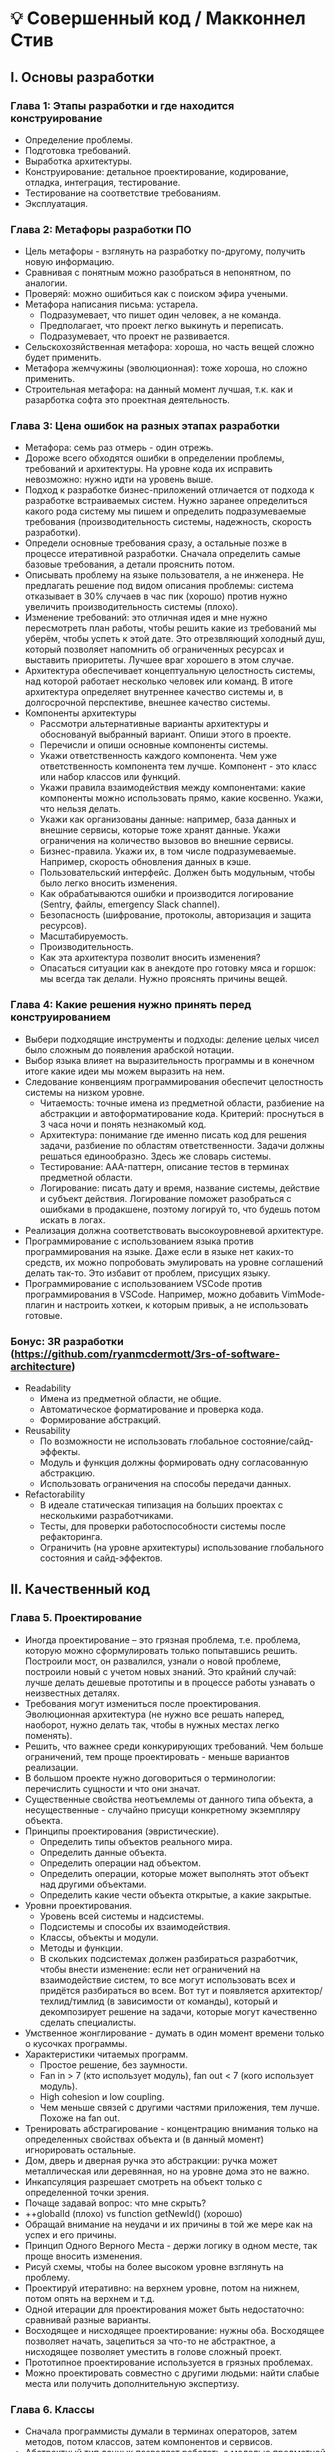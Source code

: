 * 💡 Совершенный код / Макконнел Стив

** I. Основы разработки

*** Глава 1: Этапы разработки и где находится конструирование
    - Определение проблемы.
    - Подготовка требований.
    - Выработка архитектуры.
    - Конструирование: детальное проектирование, кодирование, отладка, интеграция, тестирование.
    - Тестирование на соответствие требованиям.
    - Эксплуатация.

*** Глава 2: Метафоры разработки ПО
- Цель метафоры - взглянуть на разработку по-другому, получить новую информацию.
- Сравнивая с понятным можно разобраться в непонятном, по аналогии.
- Проверяй: можно ошибиться как с поиском эфира учеными.
- Метафора написания письма: устарела.
  - Подразумевает, что пишет один человек, а не команда.
  - Предполагает, что проект легко выкинуть и переписать.
  - Подразумевает, что проект не развивается.
- Сельскохозяйственная метафора: хороша, но часть вещей сложно будет применить.
- Метафора жемчужины (эволюционная): тоже хороша, но сложно применить.
- Строительная метафора: на данный момент лучшая, т.к. как и разарботка софта это проектная деятельность.

*** Глава 3: Цена ошибок на разных этапах разработки
- Метафора: семь раз отмерь - один отрежь.
- Дороже всего обходятся ошибки в определении проблемы, требований и архитектуры. На уровне кода их исправить невозможно: нужно идти на уровень выше.
- Подход к разработке бизнес-приложений отличается от подхода к разработке встраиваемых систем. Нужно заранее определиться какого рода систему мы пишем и определить подразумеваемые требования (производительность системы, надежность, скорость разработки).
- Определи основные требования сразу, а остальные позже в процессе итеративной разработки. Сначала определить самые базовые требования, а детали прояснить потом.
- Описывать проблему на языке пользователя, а не инженера. Не предлагать решение под видом описания проблемы: система отказывает в 30% случаев в час пик (хорошо) против нужно увеличить производительность системы (плохо).
- Изменение требований: это отличная идея и мне нужно пересмотреть план работы, чтобы решить какие из требований мы уберём, чтобы успеть к этой дате. Это отрезвляющий холодный душ, который позволяет напомнить об ограниченных ресурсах и выставить приоритеты. Лучшее враг хорошего в этом случае.
- Архитектура обеспечивает концептуальную целостность системы, над которой работает несколько человек или команд. В итоге архитектура определяет внутреннее качество системы и, в долгосрочной перспективе, внешнее качество системы.
- Компоненты архитектуры
  - Рассмотри альтернативные варианты архитектуры и обосновануй выбранный вариант. Опиши этого в проекте.
  - Перечисли и опиши основные компоненты системы.
  - Укажи ответственность каждого компонента. Чем уже ответственность компонента тем лучше. Компонент - это класс или набор классов или функций.
  - Укажи правила взаимодействия между компонентами: какие компоненты можно использовать прямо, какие косвенно. Укажи, что нельзя делать.
  - Укажи как организованы данные: например, база данных и внешние сервисы, которые тоже хранят данные. Укажи ограничения на количество вызовов во внешние сервисы.
  - Бизнес-правила. Укажи их, в том числе подразумеваемые. Например, скорость обновления данных в кэше.
  - Пользовательский интерфейс. Должен быть модульным, чтобы было легко вносить изменения.
  - Как обрабатываются ошибки и производится логирование (Sentry, файлы, emergency Slack channel).
  - Безопасность (шифрование, протоколы, авторизация и защита ресурсов).
  - Масштабируемость.
  - Производительность.
  - Как эта архитектура позволит вносить изменения?
  - Опасаться ситуации как в анекдоте про готовку мяса и горшок: мы всегда так делали. Нужно прояснять причины вещей.

*** Глава 4: Какие решения нужно принять перед конструированием
- Выбери подходящие инструменты и подходы: деление целых чисел было сложным до появления арабской нотации.
- Выбор языка влияет на выразительность программы и в конечном итоге какие идеи мы можем выразить на нем.
- Следование конвенциям программирования обеспечит целостность системы на низком уровне.
  - Читаемость: точные имена из предметной области, разбиение на абстракции и автоформатирование кода. Критерий: проснуться в 3 часа ночи и понять незнакомый код.
  - Архитектура: понимание где именно писать код для решения задачи, разбиение по областям ответственности. Задачи должны решаться единообразно. Здесь же словарь системы.
  - Тестирование: AAA-паттерн, описание тестов в терминах предметной области.
  - Логирование: писать дату и время, название системы, действие и субъект действия. Логирование поможет разобраться с ошибками в продакшене, поэтому логируй то, что будешь потом искать в логах.
- Реализация должна соответствовать высокоуровневой архитектуре.
- Программирование с использованием языка против программирования на языке. Даже если в языке нет каких-то средств, их можно попробовать эмулировать на уровне соглашений делать так-то. Это избавит от проблем, присущих языку.
- Программирование с использованием VSCode против программирования в VSCode. Например, можно добавить VimMode-плагин и настроить хоткеи, к которым привык, а не использовать готовые.

*** Бонус: 3R разработки (https://github.com/ryanmcdermott/3rs-of-software-architecture)
  - Readability
    - Имена из предметной области, не общие.
    - Автоматическое форматирование и проверка кода.
    - Формирование абстракций.
  - Reusability
    - По возможности не использовать глобальное состояние/сайд-эффекты.
    - Модуль и функция должны формировать одну согласованную абстракцию.
    - Использовать ограничения на способы передачи данных.
  - Refactorability
    - В идеале статическая типизация на больших проектах с несколькими разработчиками.
    - Тесты, для проверки работоспособности системы после рефакторинга.
    - Ограничить (на уровне архитектуры) использование глобального состояния и сайд-эффектов.


** II. Качественный код

*** Глава 5. Проектирование
- Иногда проектирование – это грязная проблема, т.е. проблема, которую можно сформулировать только попытавшись решить. Построили мост, он развалился, узнали о новой проблеме, построили новый с учетом новых знаний. Это крайний случай: лучше делать дешевые прототипы и в процессе работы узнавать о неизвестных деталях.
- Требования могут измениться после проектирования. Эволюционная архитектура (не нужно все решать наперед, наоборот, нужно делать так, чтобы в нужных местах легко поменять).
- Решить, что важнее среди конкурирующих требований. Чем больше ограничений, тем проще проектировать - меньше вариантов реализации.
- В большом проекте нужно договориться о терминологии: перечислить сущности и что они значат.
- Существенные свойства неотъемлемы от данного типа объекта, а несущественные - случайно присущи конкретному экземпляру объекта.
- Принципы проектирования (эвристические).
  - Определить типы объектов реального мира.
  - Определить данные объекта.
  - Определить операции над объектом.
  - Определить операции, которые может выполнять этот объект над другими объектами.
  - Определить какие чести объекта открытые, а какие закрытые.
- Уровни проектирования.
  - Уровень всей системы и надсистемы.
  - Подсистемы и способы их взаимодействия.
  - Классы, объекты и модули.
  - Методы и функции.
  - В скольких подсистемах должен разбираться разработчик, чтобы внести изменение: если нет ограничений на взаимодействие систем, то все могут использовать всех и придётся разбираться во всем. Вот тут и появляется архитектор/техлид/тимлид (в зависимости от команды), который и декомпозирует решение на задачи, которые могут качественно сделать специалисты.
- Умственное жонглирование - думать в один момент времени только о кусочках программы.
- Характеристики читаемых программ.
  - Простое решение, без заумности.
  - Fan in > 7 (кто использует модуль), fan out < 7 (кого использует модуль).
  - High cohesion и low coupling.
  - Чем меньше связей с другими частями приложения, тем лучше. Похоже на fan out.
- Тренировать абстрагирование - концентрацию внимания только на определенных свойствах объекта и (в данный момент) игнорировать остальные.
- Дом, дверь и дверная ручка это абстракции: ручка может металлическая или деревянная, но на уровне дома это не важно.
- Инкапсуляция разрешает смотреть на объект только с определенной точки зрения.
- Почаще задавай вопрос: что мне скрыть?
- ++globalId (плохо) vs function getNewId() (хорошо)
- Обращай внимание на неудачи и их причины в той же мере как на успех и его причины.
- Принцип Одного Верного Места - держи логику в одном месте, так проще вносить изменения.
- Рисуй схемы, чтобы на более высоком уровне взглянуть на проблему.
- Проектируй итеративно: на верхнем уровне, потом на нижнем, потом опять на верхнем и т.д.
- Одной итерации для проектирования может быть недостаточно: сравнивай разные варианты.
- Восходящее и нисходящее проектирование: нужны оба. Восходящее позволяет начать, зацепиться за что-то не абстрактное, а нисходящее позволяет уместить в голове сложный проект.
- Прототипное проектирование используется в грязных проблемах.
- Можно проектировать совместно с другими людьми: найти слабые места или получить дополнительную экспертизу.

*** Глава 6. Классы
- Сначала программисты думали в терминах операторов, затем методов, потом классов, затем компонентов и сервисов.
- Абстрактный тип данных позволяет работать с моделью предметной области, а не с массивами, списками и другими низкоуровневыми структурами данных.
- Обычный лифт в девятиэтажке как АТД может быть проще по количеству методов (операций), чем меню в программе.
- В хорошо спроектированном классе методы интерфейса согласованы, т.е. формируют одну абстракцию, это не набор методов в разнобой (как бывает в common/util-иодулях).
- Используй наследование только если подкласс является подтипом в реальном мире. EmployeeList не должен наследоваться от List, т.к. будут выставлены наружу низкоуровневые методы и EmployeeList не является подтипом List в реальном мире.
- Классы с high cohesion обычно формируют согласованную абстракцию.
- Инкапсуляция не позволяет получить доступ к данным даже если мы этого захотим.

*** Глава 7. Методы
- Методы абстрагируют действия. Один метод - одно действие.
- Объём метода менее важен, чем сформировать абстракцию.
- Использовать методы для сложных логических проверок.
- Виды связности:
  - Функциональная связность (one action).
  - Последовательная связность (pipeline of actions).
  - Временная связность (setup, tear down).
  - Логическая связность (switch).
  - Случайная связность (chaos).
- Передавай аргументы в методы в определенном порядке.
- Если ты передаёшь из одних методов в другие слишком много аргументов, то сгруппируй эти методы в один класс.
- Какую абстракцию формирует интерфейс метода? Если она есть, то можно передавать одним аргументом, а если нет, то несколькими.

*** Глава 8. Защитное программирование
- История: часть плавучего моста затонула во время шторма, так как переполнились резервуары во время шторма и из-за этого мост стал слишком тяжелым. Конструкторы могли это предусмотреть и защитить от этого случая.
- Если получил мусор на входе, то бросай ошибку на выходе, не нужно выдавать мусор на выходе.
- Проектирование по контракту: проверяй пред- и постусловия.
- Используй как asserts, так и обработчики ошибок.
- Разные методы реагирования на ошибку: ошибка в расчёте дозы в софте для рентгена и в обработке кадра в видеоигре. Помни про контекст (подразумеваемые требования).
- Исключения - это часть абстракции.
- Метафора: чистая зона и многоуровневая стерилизация.

*** Глава 9. Программирование с псевдокодом
- Пиши псевдокод в терминах предметной области.
- Делай отступы внутри блока «Если».
- Не углубляйся слишком сильно в детали.
- Понятен ли будет этот псевдокод другому человеку? Если нет, то надо его доработать.
- Напиши сначала псевдокод, затем название метода, затем отдельные куски кода. Это итеративный процесс.

*** Бонус: старая лекция Джошуа Блох "Как разрабатывать API" в Гугле
- Не предлагай решения под видом требований: сервер должен работать под нагрузкой без задержек (хорошо) против паузы в GC должны быть не более 10 мс и мы должны уметь их настраивать (плохо).
- Сформулируй требования на одной странице и выслушай комментарии всех заинтересованных людей.
- В идеале опиши сценарий использования (use case).
- API должен делать только одну вещь и делать ее хорошо. Если эту вещь легко объяснить, значит все хорошо.
- Если сомневаешься, не добавляй это в АПИ: удалить это будет почти невозможно.
- Детали реализации не должны быть видны через интерфейс. Например, в хэш-функции не нужно передавать аргумент конфигурации для указания алгоритма, достаточно знать что она возвращает целое число, которое скорее всего будет разным для двух разных объектов.
- Скрывай по максимуму детали реализации, тогда ты сможешь легко изменять реализацию и оптимизировать модули.
- Именование: будь последовательным. Выбери delete или remove, не используй сразу оба, не понятно в чем между ними разница.
- Именование: используй симметричные слова.
- Хороший код будет читаться почти как проза.
- Документируй АПИ так, чтобы не нужно было читать код и таким образом знать детали реализации.
- Используй наследование только там, где подкласс также является базовым классом.


** III. Переменные

*** Глава 10. Уменьшение сложности при использовании переменных
- Избегай использования неявных переменных. Это же касается и всех остальных неявных вещей.
- Инициализируй переменную там где она объявлена. Так проще читать и можно избежать ошибок.
- Помещай как можно ближе друг к другу обращения к переменным.
- Переменная должна существовать как можно меньшее количество строк кода.
- Время связывания: во время написания кода (ниже гибкость и ниже сложность), сборки или выполнения (выше гибкость, но выше и сложность).
- Виды данных (у них разная сложность):
  - 1. Последовательные - данные используются друг за другом.
  - 2. Селективные - выбирается один из вариантов с помощью if/else или switch.
  - 3. Итеративные - итеративные данные используются в цикле.
- У переменной должна быть единственная цель, причём очевидная из имени.

*** Глава 11. Как называть переменные
- Имя переменной должно быть полным, чтобы не гадать.
- Имя отражает "что", а не "как".
- Длинные названия переменных лучше использовать для переменных с большой областью видимости.
- revenueTotal лучше, чем totalRevenue.
- Во вложенном цикле лучше использовать более длинное, чем одна буква, имя.
- Хорошие булевы имена: success, found, isManager.
- Используй соглашения об именовании переменных.
- Стандартные (для данной предметной области) префиксы позволяют уменьшить длину имён и улучшить читаемость: cUsers - число пользователей. Не забудь завести словарь со стандартными префиксами и опубликуй его.
- Сокращай имена одним способом и так, чтобы они остались произносимыми.
- Заведи словарь сокращений.
- Не умничай: давай понятные всем имена, а не понятные только людям, знакомым с мемами или идиомами. Кстати, это же касается названий коммитов и т.п.

*** Глава 12. Типы данных
- Без магических чисел: давай имена всем числам, значение которых может быть неясным.
- Десятичные числа потеряют точность при использовании float или double.
- Вместо строк используй именованные константы-строки.
- Используй булевые переменные для упрощения сложных условий.
- Используй enum, если это возможно: так улучшается читаемость и можно проверить на корректность значения.
- При создании своих типов ориентируйся на имя в предметной области, а не тип представления этих данных.

*** Глава 13. Необычные типы данных
- Используй структуры для группировки параметров в единое целое: как в функциях, так и в коде. Работать с меньшим количеством сущностей проще.
- Вызывающий и вызываемый методы завязывается на знание о структуре данных. Проверяй, что вызываемый метод использует все поля структуры.
- Глобальные данные нарушают сокрытие информации.
- Глобальные данные увеличивают связанность.
- Выполняй доступ к данным на одном и том же уровне абстракции.


** IV. Операторы

*** Глава 14. Зависимости и абстракции в последовательном коде
- Понятно ли из кода, что методы должны вызываться в определенном порядке? Лучше явно вернуть из метода данные и передать их в следующий метод как аргумент.
- Если улучшить код не получается, чтобы отразить зависимость порядка вызова методов, то добавь комментарий.
- Располагай взаимосвязанные действия вместе. Это улучшит читаемость и позволит создать новую абстракцию (или хотя бы заметить ее).
- Распечатай текст метода и обведи ручкой группы взаимосвязанных строк кода. Если группы пересекаются, то код нужно реорганизовать, чтобы они не пересекались.

*** Глава 15. Условные операторы
- Систематически используй условия if/else. Лучше всего guard expression, но можно и основную логику вперёд, главное использовать какой-то один подход.
- В case/if блоках упорядочивай условия: по важности, порядку встречаемости или хотя бы по алфавиту.
- Используй if для логических проверок, а switch для перебора вариантов.
- Используй вариант по умолчанию или последнюю проверку для выбрасывания исключения.
- В случае использования switch комментируй сквозной переход (случай, когда специально не используется break).

*** Глава 16. Циклы
- Чем проще условие цикла и сам цикл, тем лучше.
- Держи все условия выхода из цикла в одном месте или хотя бы сделай это очевидным.
- Предпочитай использовать foreach: с ним обычно не будет ошибок, он простой. Если не можешь использовать foreach используй цикл for, т.к. он проще цикла while.
- Пусть цикл делает только одно действие. Нужно сделать два действия - напиши два цикла, чтобы каждый выполнял только одно действие.
- Не используй значение счетчика цикла после его завершения: это неочевидно.
- Используй счётчик безопасности, если у тебя обычный цикл и ты хочешь, чтобы он завершился.
- Не разбрасывай операторы break по телу цикла.
- Проверяй граничные точки цикла в уме, так можно предотвратить ошибки.
- Пусть цикл умещается на экран целиком, его проще будет читать и понимать.
- Используй до 3 уровней вложенности в цикле. Меньше - лучше. Используй методы, чтобы абстрагировать большие куски кода.

*** Глава 17. Нестандартные управляющие структуры
- Используй guard expression, чтобы сразу выйти из метода и отделить обработку ошибок от основного кода.
- Используй рекурсию тогда, когда решение станет проще, чем итеративное с точки зрения читаемости или производительности.
- Ограничь рекурсию одним методом: рекурсия и так сложна сама по себе, чтобы ещё более усложнить ее.

*** Глава 18. Таблицы данных и табличные методы
- Используй таблицы для хранения бизнес-логики в виде данных, а не кода. Это позволит упростить сложные условия и компактно представить бизнес-логику.
- Значением таблицы могут быть данные, а может быть и функция. Кстати, так можно реализовать полиморфное поведение.
- Для диапазонов тоже можно использовать таблицы: преобразуй диапазон в значение индекса таблицы.
- Способы выбора ячейки в таблице: прямой (по ключу таблицы), индексный (для ссылки на другую таблицу, прямо как индекс первичного ключа в реляционной БД) и ступенчатый (перебор в определенном порядке, например, баллы в оценку).
- Таблицы можно держать в конфигураторe и менять логику без изменения программы.

*** Глава 19. Общие вопросы управления
- Используй логические функции для сокрытия сложных условий.
- Добавь скобки для улучшения читаемости.
- Различай & и &&.
- Избегай вложенности больше двух операторов if. Если они у тебя есть, то скорее всего ты плохо понимаешь предметную область и организацию программы. Изучи их.
- Структурное программирование: последовательность (операторы идут друг за другом), выбор (выполнение кода в зависимости от логического условия) и итерация (организация повторяющихся операций). В структурном программировании в функции один вход и один выход.
- Источник сложности кроется в операции выбора. Больше операций выбора, больше и сложность. Цикломатическая сложность.


** V. Улучшение кода

*** Глава 20. Качество ПО
- Качество ПО: внешнее (корректность, быстродействие, удобство для пользователя) и внутреннее (простота внесения изменений и эксплуатации, понятность). Нужно определить приоритет этих характеристик для данного продукта и для данной команды.
- Тестировщик проверяет внешнее качество, а код-ревью - внутреннее.
- Цель: улучшать качество на том этапе, где это наиболее дёшево. Предотвратить дефект дешевле, чем исправлять его.
- Код-ревью можно делать самому, просить коллег или запрашивать внешний аудит со стороны.
- Контролируй изменения в спецификации: делай их согласованными как на уровне требований так и на уровне кода.
- Не получится добиться максимума по всем показателям качества: пишешь производительный код - он будет читаться хуже, чем код без оптимизаций.
- Используй код-ревью, ручные и автоматические тесты совместно: по-отдельности они менее эффективны.
- Нахождение ошибок на этапе код-ревью лучше, чем на этапе тестирования тем, что ошибки находятся на более раннем этапе и из-за этого их дешевле исправить.
- На что я трачу время, в порядке убывания затрат времени и уменьшения сложности:
  - сформулировать или понять (если проблему принёс другой человек) проблему.
  - придумать решение с рассмотрением граничные случаев и влияния на всю систему (в том числе долгосрочно).
  - закодировать решение и протестировать, зарелизить.
  - Если были проблемы на предыдущих этапах, то проблема вернётся, возможно в другом виде.

*** Глава 21. Совместное конструирование
- Совместное конструирование позволяет как устранить дефекты, так и поделиться опытом и выработать стандарты кодирования.
- Совместное конструирование требует совместного владения кодом.
- Парное программирование: один кодирует, а второй думает про программу в целом. Постоянно работать в паре не нужно, это затратный вид деятельности. По моему опыту лучше программировать в паре не больше часа или двух в день.
- При инспекции кода (формальная встреча с координатором) нельзя критиковать автора, нужно найти дефекты и поделиться знаниями для улучшения кода. Устранением дефектов займётся автор кода, а во время инспекции дефекты нужно только обнаружить.
- Используй чек-лист для проверки на дефекты. Чек-лист формируй исходя из предыдущих дефектов на проекте и из собственного опыта.
- Анализ кода - два или более человека обсуждают как устроена система.
- Чтение кода - по сути обычное код-ревью, которое делается асинхронно.
- Инспекции, анализ и чтение кода позволяют найти больше дефектов и исправить их дешевле, чем на этапе тестирования.

*** Глава 22. Тестирование, которое делают разработчики
- Разработчики выполняют тестирование методом белого (прозрачного) ящика:
  - Юнит-тестирование проверяет работу методов и классов в изоляции от остальной части системы.
  - Интеграционные тестирование проверяет совместную работу нескольких классов или компонентов.
- Тестировщики выполняют тестирование методом чёрного ящика:
  - Регрессивное тестирование проверяет наличие багов в системе уже прошедшей тестирование на том же наборе тестов.
  - Тестирование системы проверяет работу приложения в целом в заданной конфигурации.
- Более частое тестирование не улучшит качество ПО. Нужно менять разработку, а тестирование использовать для анализа типовых проблем. Метафора: если взвешиваться чаще и больше ничего не делать, то не похудеешь.
- Разработчику следует отводить от 10 до 25 процентов времени на тестирование своего кода.
- Думай о тестировании ДО написания кода. Продумай какие именно тесты нужно написать до написания кода. Для этого тщательно проанализируй требования.
- Пиши код и тесты итеративно: не нужно писать много кода и только потом тесты - будет сложно отлаживаться, ведь непонятно на каком этапе появилась ошибка.
- Обычно разработчики пишут недостаточное количество тестов, которые проверяют систему при неправильном вводе данных и т.п.
- Структурированное базисное тестирование определяет минимальное число тестов, необходимое для тестирования кода. Число тестов = 1 + число слов if, for/while, and/or + число слов case.
  - Что проверять:
    - Граничные условия
    - Совместимость со старыми данными
  - Основные причины ошибок (все НЕ связаны с кодированием)
    - Недостаточное знание предметной области
    - Конфликты в требованиях и изменение требований
    - Неэффективность общения, плохая координация действий разработчиков

*** Глава 23. Отладка
    - Если часто ошибаешься или отлаживаешься, то изучи предметную область и программу, в которую вносишь изменения.
    - Предполагай, что ошибку внёс ты сам и только если уверен, что не ты, проси других проверить код.
    - Думай, а не гадай: собери данные о проблеме, сформулируй гипотезу и проверь ее. Если не помогло, то повтори ещё раз.
    - Расскажи о проблеме коллеге: формулировка проблемы помогает найти слепые пятна в рассуждениях.
    - Если долго отлаживаешься, то сделай перерыв, чтобы не концентрироваться на одном и том же (раз уж это не помогло).
    - Не доверяй на 100% сообщениям об ошибках и номерам строк, но и не игнорируй их.
    - Еще раз: пойми проблему и программу, только тогда можно быть уверенным, что проблема решена.
    - Вноси изменения по одному за раз и сохраняй каждое изменение в системе контроля версий.
    - Используй отладчик и линтер, но думай о проблеме в терминах данных и гипотезы, это важнее.

*** Глава 24. Рефакторинг
    - Требования изменяются в ходе разработки проекта, следовательно, приходится менять и код.
    - Рефакторинг - изменение внутренней структуры программы без изменения функциональности.
    - Неприятные запахи, при которых нужно делать рефакторинг:
      - Повторяющийся код
      - Длинный метод
      - Слишком много аргументов в методе
      - Класс имеет низкую связность
      - Плохие имена методов
      - Интерфейс класса или модуля не формирует согласованную абстракцию. Лучше разбить на несколько классов или модулей.
      - Shotgun surgery: для внесения небольшого изменения нужно внести изменения в несколько модулей.
    - См. список рефакторингов в этой главе.
    - Применяй рефакторинги по одному за раз, а после каждого применения тестируй программу, хотя бы минимально.
    - Лучше всего делать небольшой рефакторинг в обычных задачах: код станет лучше и при этом будет протестирован. Так безопаснее.

*** Бонус: средства обеспечения качества
    - Средства типизации - для исключения опечаток и неправильного именования полей и методов. Для Node.js можно экспортировать переменные окружения, получив работающий IntelliSense вместо использования process.env.
    - Юнит-тестирование - для минимальной проверки на работоспособность. Особенно актуально для динамических языков.
    - Интеграционные тестирование - для проверки на работоспособность подсистемы. В зависимости от теста может быть достаточно для релиза.
    - Тестирование всей системы и регрессивное тестирование - для тестирования взаимосвязанных систем, где изменение в одной системе может вызвать ошибки в другой.
    - Логирование - для быстрого поиска причин ошибок и их исправления.
    - Мониторинг - для обнаружения ошибок в продакшене.


** VII. Мастерство

*** Глава 33. Характер, привычки и работа в команде
- Скромность: внимание ограничено, лучше сразу признать свои ограниченные возможности и заняться их компенсацией.
- Любопытство: каждые 5-10 лет технологии кардинально меняются и если не осваивать новое, то потеряешь рыночную ценность. Для развития используй следующие подходы:
  - 1. Развивай навыки, а не просто делай малосвязанные задачи.
  - 2. Экспериментируй на пет-проектах, ошибайся на них и учись.
  - 3. Читай как другие решали проблемы и думай как это применить к своему проекту.
  - 4. Собирай информацию и анализируй прежде чем действовать.
  - 5. Изучай архитектуру и организацию команд успешных проектов.
  - 6. Читай документацию для программистов и бизнес-документацию.
  - 7. Читай книги, регулярно.
  - 8. Общайся с единомышленниками.
- Честность с собой и другими: признавай ошибки и смирись с тем, что они будут.
- Говори менеджеру реальные сроки по проектам и задачам, а не то, что он хочет услышать. Лучше неприятная правда, чем заваленный проект.
- Творчество подразумевает дисциплину: делай простые вещи на автомате (выработай полезные привычки) и на полную выкладывайся, делая сложные вещи.
- Настойчивость может мешать найти решение быстрее, особенно при отладке.
- Различай опыт, годы выслуги и способность решать новые задачи.
- Привычки: делая что-то старайся сразу делать это хорошо. Замени плохую привычку на хорошую: так будет проще.
